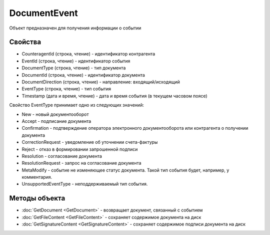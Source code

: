 DocumentEvent
=============

Объект предназначен для получения информации о событии

Свойства
--------

-  CounteragentId (строка, чтение) - идентификатор контрагента
-  EventId (строка, чтение) - идентификатор события
-  DocumentType (строка, чтение) - тип документа
-  DocumentId (строка, чтение) - идентификатор документа
-  DocumentDirection (строка, чтение) - направление: входящий/исходящий
-  EventType (строка, чтение) - тип события
-  Timestamp (дата и время, чтение) - дата и время события (в текущем
   часовом поясе)

Свойство EventType принимает одно из следующих значений:

-  New - новый документооборот
-  Accept - подписание документа
-  Confirmation - подтверждение оператора электронного документооборота или контрагента о получении документа
-  CorrectionRequest - уведомление об уточнении счета-фактуры
-  Reject - отказ в формировании запрошенной подписи
-  Resolution - согласование документа
-  ResolutionRequest - запрос на согласование документа
-  MetaModify - событие не изменяющее статус документа. Такой тип события будет, например, у комментария.
-  UnsupportedEventType - неподдерживаемый тип события.

Методы объекта
--------------

-  :doc:`GetDocument <GetDocument>` - возвращает документ, связанный с
   событием
-  :doc:`GetFileContent <GetFileContent>` - сохраняет содержимое документа
   на диск
-  :doc:`GetSignatureContent <GetSignatureContent>` - сохраняет содержимое
   подписи документа на диск
